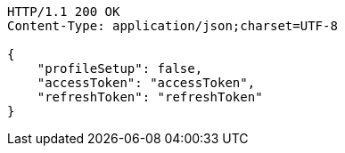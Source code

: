 [source.http.options="nowrap']
----
HTTP/1.1 200 OK
Content-Type: application/json;charset=UTF-8

{
    "profileSetup": false,
    "accessToken": "accessToken",
    "refreshToken": "refreshToken"
}
----